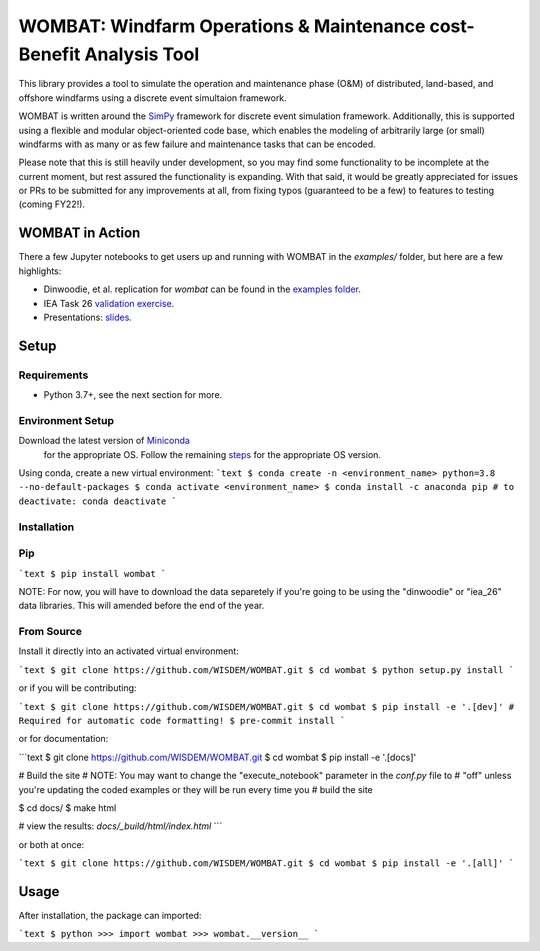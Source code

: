 ====================================================================
WOMBAT: Windfarm Operations & Maintenance cost-Benefit Analysis Tool
====================================================================

This library provides a tool to simulate the operation and maintenance phase (O&M) of
distributed, land-based, and offshore windfarms using a discrete event simultaion
framework.

WOMBAT is written around the `SimPy <https://gitlab.com/team-simpy/simpy>`_ framework
for discrete event simulation framework. Additionally, this is supported using a
flexible and modular object-oriented code base, which enables the modeling of
arbitrarily large (or small) windfarms with as many or as few failure and maintenance
tasks that can be encoded.

Please note that this is still heavily under development, so you may find some functionality
to be incomplete at the current moment, but rest assured the functionality is expanding.
With that said, it would be greatly appreciated for issues or PRs to be submitted for
any improvements at all, from fixing typos (guaranteed to be a few) to features to
testing (coming FY22!).

WOMBAT in Action
================

There a few Jupyter notebooks to get users up and running with WOMBAT in the `examples/`
folder, but here are a few highlights:

* Dinwoodie, et al. replication for `wombat` can be found in the
  `examples folder <https://github.com/WISDEM/WOMBAT/blob/main/examples/dinwoodie_validation.ipynb>`_.
* IEA Task 26
  `validation exercise  <https://github.com/WISDEM/WOMBAT/blob/main/examples/iea_26_validation.ipynb>`_.
* Presentations: `slides  <https://github.com/WISDEM/WOMBAT/blob/main/presentation_material/>`_.

Setup
=====

Requirements
------------

* Python 3.7+, see the next section for more.

Environment Setup
-----------------

Download the latest version of `Miniconda <https://docs.conda.io/en/latest/miniconda.html>`_
   for the appropriate OS. Follow the remaining `steps <https://conda.io/projects/conda/en/latest/user-guide/install/index.html#regular-installation>`_
   for the appropriate OS version.

Using conda, create a new virtual environment:
```text
$ conda create -n <environment_name> python=3.8 --no-default-packages
$ conda activate <environment_name>
$ conda install -c anaconda pip
# to deactivate: conda deactivate
```


Installation
------------


Pip
---

```text
$ pip install wombat
```

NOTE: For now, you will have to download the data separetely if you're going to be
using the "dinwoodie" or "iea_26" data libraries. This will amended before the end of
the year.


From Source
-----------

Install it directly into an activated virtual environment:

```text
$ git clone https://github.com/WISDEM/WOMBAT.git
$ cd wombat
$ python setup.py install
```

or if you will be contributing:

```text
$ git clone https://github.com/WISDEM/WOMBAT.git
$ cd wombat
$ pip install -e '.[dev]'
# Required for automatic code formatting!
$ pre-commit install
```

or for documentation:

```text
$ git clone https://github.com/WISDEM/WOMBAT.git
$ cd wombat
$ pip install -e '.[docs]'

# Build the site
# NOTE: You may want to change the "execute_notebook" parameter in the `conf.py` file to
# "off" unless you're updating the coded examples or they will be run every time you
# build the site

$ cd docs/
$ make html

# view the results: `docs/_build/html/index.html`
```

or both at once:

```text
$ git clone https://github.com/WISDEM/WOMBAT.git
$ cd wombat
$ pip install -e '.[all]'
```

Usage
=====

After installation, the package can imported:

```text
$ python
>>> import wombat
>>> wombat.__version__
```
